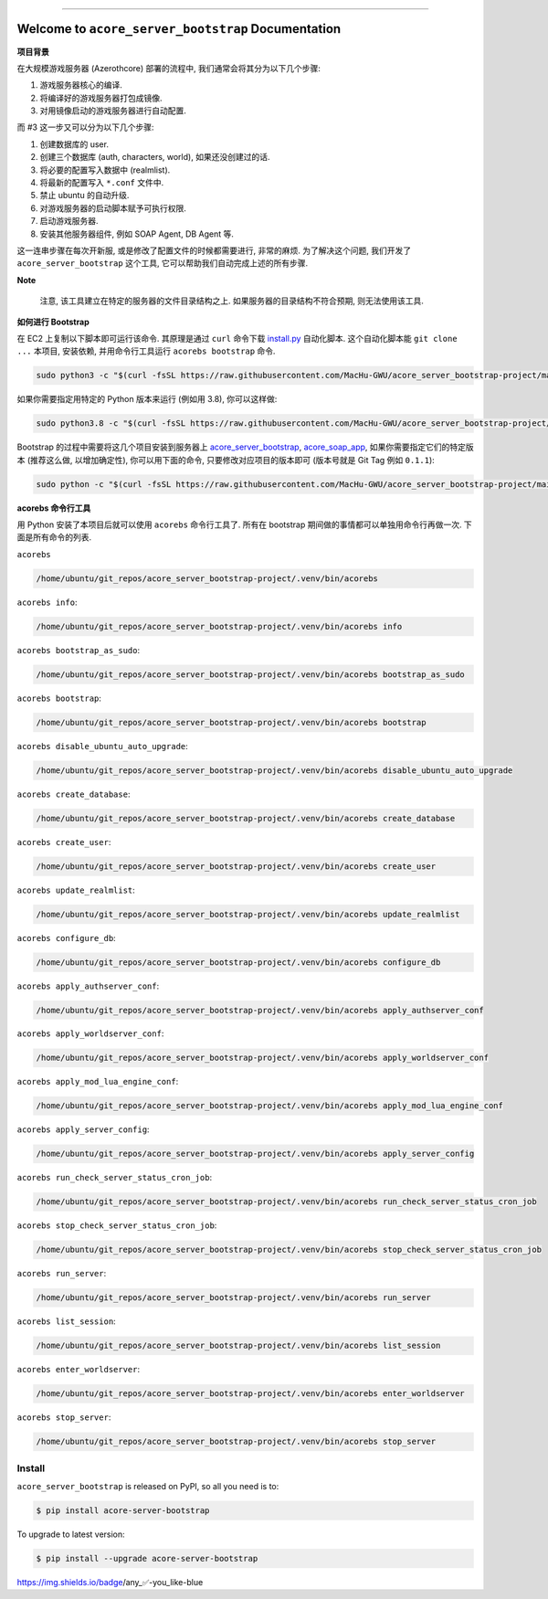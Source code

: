 .. image:: https://readthedocs.org/projects/acore-server-bootstrap/badge/?version=latest
    :target: https://acore-server-bootstrap.readthedocs.io/en/latest/
    :alt: Documentation Status

.. image:: https://github.com/MacHu-GWU/acore_server_bootstrap-project/workflows/CI/badge.svg
    :target: https://github.com/MacHu-GWU/acore_server_bootstrap-project/actions?query=workflow:CI

.. .. image:: https://codecov.io/gh/MacHu-GWU/acore_server_bootstrap-project/branch/main/graph/badge.svg
    :target: https://codecov.io/gh/MacHu-GWU/acore_server_bootstrap-project

.. .. image:: https://img.shields.io/pypi/v/acore-server-bootstrap.svg
    :target: https://pypi.python.org/pypi/acore-server-bootstrap

.. .. image:: https://img.shields.io/pypi/l/acore-server-bootstrap.svg
    :target: https://pypi.python.org/pypi/acore-server-bootstrap

.. .. image:: https://img.shields.io/pypi/pyversions/acore-server-bootstrap.svg
    :target: https://pypi.python.org/pypi/acore-server-bootstrap

.. image:: https://img.shields.io/badge/Release_History!--None.svg?style=social
    :target: https://github.com/MacHu-GWU/acore_server_bootstrap-project/blob/main/release-history.rst

.. image:: https://img.shields.io/badge/STAR_Me_on_GitHub!--None.svg?style=social
    :target: https://github.com/MacHu-GWU/acore_server_bootstrap-project

.. image:: https://img.shields.io/badge/awesome_Acore!--None.svg?style=social&logo=github
    :target: https://github.com/MacHu-GWU/awesome-acore

------

.. image:: https://img.shields.io/badge/Link-Document-blue.svg
    :target: https://acore-server-bootstrap.readthedocs.io/en/latest/

.. image:: https://img.shields.io/badge/Link-API-blue.svg
    :target: https://acore-server-bootstrap.readthedocs.io/en/latest/py-modindex.html

.. image:: https://img.shields.io/badge/Link-Install-blue.svg
    :target: `install`_

.. image:: https://img.shields.io/badge/Link-GitHub-blue.svg
    :target: https://github.com/MacHu-GWU/acore_server_bootstrap-project

.. image:: https://img.shields.io/badge/Link-Submit_Issue-blue.svg
    :target: https://github.com/MacHu-GWU/acore_server_bootstrap-project/issues

.. image:: https://img.shields.io/badge/Link-Request_Feature-blue.svg
    :target: https://github.com/MacHu-GWU/acore_server_bootstrap-project/issues

.. image:: https://img.shields.io/badge/Link-Download-blue.svg
    :target: https://pypi.org/pypi/acore-server-bootstrap#files


Welcome to ``acore_server_bootstrap`` Documentation
==============================================================================
**项目背景**

在大规模游戏服务器 (Azerothcore) 部署的流程中, 我们通常会将其分为以下几个步骤:

1. 游戏服务器核心的编译.
2. 将编译好的游戏服务器打包成镜像.
3. 对用镜像启动的游戏服务器进行自动配置.

而 #3 这一步又可以分为以下几个步骤:

1. 创建数据库的 user.
2. 创建三个数据库 (auth, characters, world), 如果还没创建过的话.
3. 将必要的配置写入数据中 (realmlist).
4. 将最新的配置写入 ``*.conf`` 文件中.
5. 禁止 ubuntu 的自动升级.
6. 对游戏服务器的启动脚本赋予可执行权限.
7. 启动游戏服务器.
8. 安装其他服务器组件, 例如 SOAP Agent, DB Agent 等.

这一连串步骤在每次开新服, 或是修改了配置文件的时候都需要进行, 非常的麻烦. 为了解决这个问题, 我们开发了 ``acore_server_bootstrap`` 这个工具, 它可以帮助我们自动完成上述的所有步骤.

**Note**

    注意, 该工具建立在特定的服务器的文件目录结构之上. 如果服务器的目录结构不符合预期, 则无法使用该工具.

**如何进行 Bootstrap**

在 EC2 上复制以下脚本即可运行该命令. 其原理是通过 ``curl`` 命令下载 `install.py <https://github.com/MacHu-GWU/acore_server_bootstrap-project/blob/main/install.py>`_ 自动化脚本. 这个自动化脚本能 ``git clone ...`` 本项目, 安装依赖, 并用命令行工具运行 ``acorebs bootstrap`` 命令.

.. code-block:: bash

    sudo python3 -c "$(curl -fsSL https://raw.githubusercontent.com/MacHu-GWU/acore_server_bootstrap-project/main/install.py)"

如果你需要指定用特定的 Python 版本来运行 (例如用 3.8), 你可以这样做:

.. code-block:: bash

    sudo python3.8 -c "$(curl -fsSL https://raw.githubusercontent.com/MacHu-GWU/acore_server_bootstrap-project/main/install.py)"

Bootstrap 的过程中需要将这几个项目安装到服务器上 `acore_server_bootstrap <https://github.com/MacHu-GWU/acore_server_bootstrap-project/blob/main/release-history.rst>`_, `acore_soap_app <https://github.com/MacHu-GWU/acore_soap_app-project/blob/main/release-history.rst>`_, 如果你需要指定它们的特定版本 (推荐这么做, 以增加确定性), 你可以用下面的命令, 只要修改对应项目的版本即可 (版本号就是 Git Tag 例如 ``0.1.1``):

.. code-block:: bash

    sudo python -c "$(curl -fsSL https://raw.githubusercontent.com/MacHu-GWU/acore_server_bootstrap-project/main/install.py)" --acore_server_bootstrap_version 0.2.1 --acore_soap_app_version 0.3.1

**acorebs 命令行工具**

用 Python 安装了本项目后就可以使用 ``acorebs`` 命令行工具了. 所有在 bootstrap 期间做的事情都可以单独用命令行再做一次. 下面是所有命令的列表.

``acorebs``

.. code-block:: bash

    /home/ubuntu/git_repos/acore_server_bootstrap-project/.venv/bin/acorebs

``acorebs info``:

.. code-block:: bash

    /home/ubuntu/git_repos/acore_server_bootstrap-project/.venv/bin/acorebs info

.. image:: ./docs/source/_static/icons/ec2.png

``acorebs bootstrap_as_sudo``:

.. code-block:: bash

    /home/ubuntu/git_repos/acore_server_bootstrap-project/.venv/bin/acorebs bootstrap_as_sudo

``acorebs bootstrap``:

.. code-block:: bash

    /home/ubuntu/git_repos/acore_server_bootstrap-project/.venv/bin/acorebs bootstrap

``acorebs disable_ubuntu_auto_upgrade``:

.. code-block:: bash

    /home/ubuntu/git_repos/acore_server_bootstrap-project/.venv/bin/acorebs disable_ubuntu_auto_upgrade

.. image:: ./docs/source/_static/icons/rds.png

``acorebs create_database``:

.. code-block:: bash

    /home/ubuntu/git_repos/acore_server_bootstrap-project/.venv/bin/acorebs create_database

``acorebs create_user``:

.. code-block:: bash

    /home/ubuntu/git_repos/acore_server_bootstrap-project/.venv/bin/acorebs create_user

``acorebs update_realmlist``:

.. code-block:: bash

    /home/ubuntu/git_repos/acore_server_bootstrap-project/.venv/bin/acorebs update_realmlist

``acorebs configure_db``:

.. code-block:: bash

    /home/ubuntu/git_repos/acore_server_bootstrap-project/.venv/bin/acorebs configure_db

.. image:: ./docs/source/_static/icons/config.png

``acorebs apply_authserver_conf``:

.. code-block:: bash

    /home/ubuntu/git_repos/acore_server_bootstrap-project/.venv/bin/acorebs apply_authserver_conf

``acorebs apply_worldserver_conf``:

.. code-block:: bash

    /home/ubuntu/git_repos/acore_server_bootstrap-project/.venv/bin/acorebs apply_worldserver_conf

``acorebs apply_mod_lua_engine_conf``:

.. code-block:: bash

    /home/ubuntu/git_repos/acore_server_bootstrap-project/.venv/bin/acorebs apply_mod_lua_engine_conf

``acorebs apply_server_config``:

.. code-block:: bash

    /home/ubuntu/git_repos/acore_server_bootstrap-project/.venv/bin/acorebs apply_server_config

.. image:: ./docs/source/_static/icons/wow.png

``acorebs run_check_server_status_cron_job``:

.. code-block:: bash

    /home/ubuntu/git_repos/acore_server_bootstrap-project/.venv/bin/acorebs run_check_server_status_cron_job

``acorebs stop_check_server_status_cron_job``:

.. code-block:: bash

    /home/ubuntu/git_repos/acore_server_bootstrap-project/.venv/bin/acorebs stop_check_server_status_cron_job

``acorebs run_server``:

.. code-block:: bash

    /home/ubuntu/git_repos/acore_server_bootstrap-project/.venv/bin/acorebs run_server

``acorebs list_session``:

.. code-block:: bash

    /home/ubuntu/git_repos/acore_server_bootstrap-project/.venv/bin/acorebs list_session

``acorebs enter_worldserver``:

.. code-block:: bash

    /home/ubuntu/git_repos/acore_server_bootstrap-project/.venv/bin/acorebs enter_worldserver

``acorebs stop_server``:

.. code-block:: bash

    /home/ubuntu/git_repos/acore_server_bootstrap-project/.venv/bin/acorebs stop_server


.. _install:

Install
------------------------------------------------------------------------------

``acore_server_bootstrap`` is released on PyPI, so all you need is to:

.. code-block:: console

    $ pip install acore-server-bootstrap

To upgrade to latest version:

.. code-block:: console

    $ pip install --upgrade acore-server-bootstrap

https://img.shields.io/badge/any_✅-you_like-blue